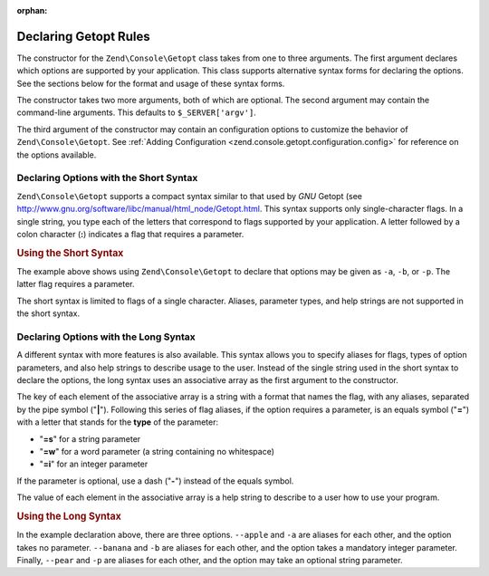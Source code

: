 :orphan:

.. _zend.console.getopt.rules:

Declaring Getopt Rules
======================

The constructor for the ``Zend\Console\Getopt`` class takes from one to three arguments. The first argument
declares which options are supported by your application. This class supports alternative syntax forms for
declaring the options. See the sections below for the format and usage of these syntax forms.

The constructor takes two more arguments, both of which are optional. The second argument may contain the
command-line arguments. This defaults to ``$_SERVER['argv']``.

The third argument of the constructor may contain an configuration options to customize the behavior of
``Zend\Console\Getopt``. See :ref:`Adding Configuration <zend.console.getopt.configuration.config>` for reference
on the options available.

.. _zend.console.getopt.rules.short:

Declaring Options with the Short Syntax
---------------------------------------

``Zend\Console\Getopt`` supports a compact syntax similar to that used by *GNU* Getopt (see
http://www.gnu.org/software/libc/manual/html_node/Getopt.html. This syntax supports only single-character flags.
In a single string, you type each of the letters that correspond to flags supported by your application. A letter
followed by a colon character (**:**) indicates a flag that requires a parameter.

.. _zend.console.getopt.rules.short.example:

.. rubric:: Using the Short Syntax

.. code-block:: php
   :linenos:

   $opts = new Zend\Console\Getopt('abp:');

The example above shows using ``Zend\Console\Getopt`` to declare that options may be given as ``-a``, ``-b``, or
``-p``. The latter flag requires a parameter.

The short syntax is limited to flags of a single character. Aliases, parameter types, and help strings are not
supported in the short syntax.

.. _zend.console.getopt.rules.long:

Declaring Options with the Long Syntax
--------------------------------------

A different syntax with more features is also available. This syntax allows you to specify aliases for flags, types
of option parameters, and also help strings to describe usage to the user. Instead of the single string used in the
short syntax to declare the options, the long syntax uses an associative array as the first argument to the
constructor.

The key of each element of the associative array is a string with a format that names the flag, with any aliases,
separated by the pipe symbol ("**|**"). Following this series of flag aliases, if the option requires a parameter,
is an equals symbol ("**=**") with a letter that stands for the **type** of the parameter:

- "**=s**" for a string parameter

- "**=w**" for a word parameter (a string containing no whitespace)

- "**=i**" for an integer parameter

If the parameter is optional, use a dash ("**-**") instead of the equals symbol.

The value of each element in the associative array is a help string to describe to a user how to use your program.

.. _zend.console.getopt.rules.long.example:

.. rubric:: Using the Long Syntax

.. code-block:: php
   :linenos:

   $opts = new Zend\Console\Getopt(
     array(
       'apple|a'    => 'apple option, with no parameter',
       'banana|b=i' => 'banana option, with required integer parameter',
       'pear|p-s'   => 'pear option, with optional string parameter'
     )
   );

In the example declaration above, there are three options. ``--apple`` and ``-a`` are aliases for each other, and
the option takes no parameter. ``--banana`` and ``-b`` are aliases for each other, and the option takes a mandatory
integer parameter. Finally, ``--pear`` and ``-p`` are aliases for each other, and the option may take an optional
string parameter.



